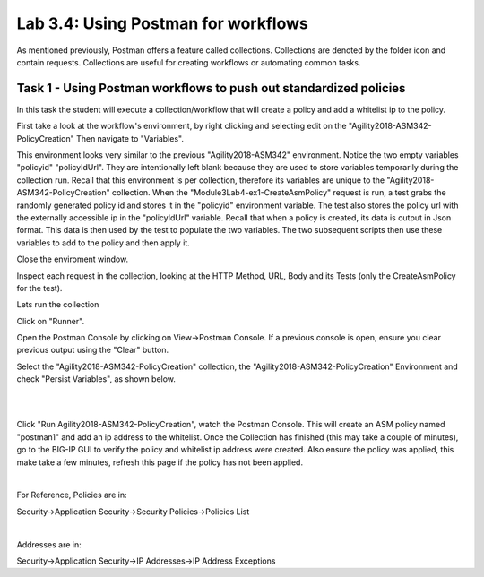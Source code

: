 Lab 3.4: Using Postman for workflows 
------------------------------------------

As mentioned previously, Postman offers a feature called collections. Collections are denoted by the folder icon and contain requests. Collections are useful for creating workflows or automating common tasks. 



Task 1 - Using Postman workflows to push out standardized policies 
~~~~~~~~~~~~~~~~~~~~~~~~~~~~~~~~~~~~~~~~~~~~~~~~~~~~~~~~~~~~~~~~~~~~~~~~~~

In this task the student will execute a collection/workflow that will create a policy and add a whitelist ip to the policy.


First take a look at the workflow's environment, by right clicking and selecting edit on the "Agility2018-ASM342-PolicyCreation"
Then navigate to "Variables".

This environment looks very similar to the previous "Agility2018-ASM342" environment. Notice the two empty variables "policyid" "policyIdUrl". They are intentionally left blank because they are used to store variables temporarily during the collection run. Recall that this environment is per collection, therefore its variables are unique to the "Agility2018-ASM342-PolicyCreation" collection. When the "Module3Lab4-ex1-CreateAsmPolicy" request is run, a test grabs the randomly generated policy id and stores it in the "policyid" environment variable. The test also stores the policy url with the externally accessible ip in the  "policyIdUrl" variable. Recall that when a policy is created, its data is output in Json format. This data is then used by the test to populate the two variables. The two subsequent scripts then use these variables to add to the policy and then apply it.

Close the enviroment window.


Inspect each request in the collection, looking at the HTTP Method, URL, Body and its Tests (only the CreateAsmPolicy for the test).

Lets run the collection

Click on "Runner".

Open the Postman Console by clicking on View->Postman Console. If a previous console is open, ensure you clear previous output using the "Clear" button.

Select the "Agility2018-ASM342-PolicyCreation" collection, the "Agility2018-ASM342-PolicyCreation" Environment and check "Persist Variables", as shown below.



|

.. image:: images/module3lab4-1.png
        :width: 600px


|

Click "Run Agility2018-ASM342-PolicyCreation", watch the Postman Console. This will create an ASM policy named "postman1" and add an ip address to the whitelist. Once the Collection has finished (this may take a couple of minutes), go to the BIG-IP GUI to verify the policy and whitelist ip address were created. Also ensure the policy was applied, this make take a few minutes, refresh this page if the policy has not been applied.

|

For Reference, Policies are in:

Security->Application Security->Security Policies->Policies List

|

Addresses are in:

Security->Application Security->IP Addresses->IP Address Exceptions

